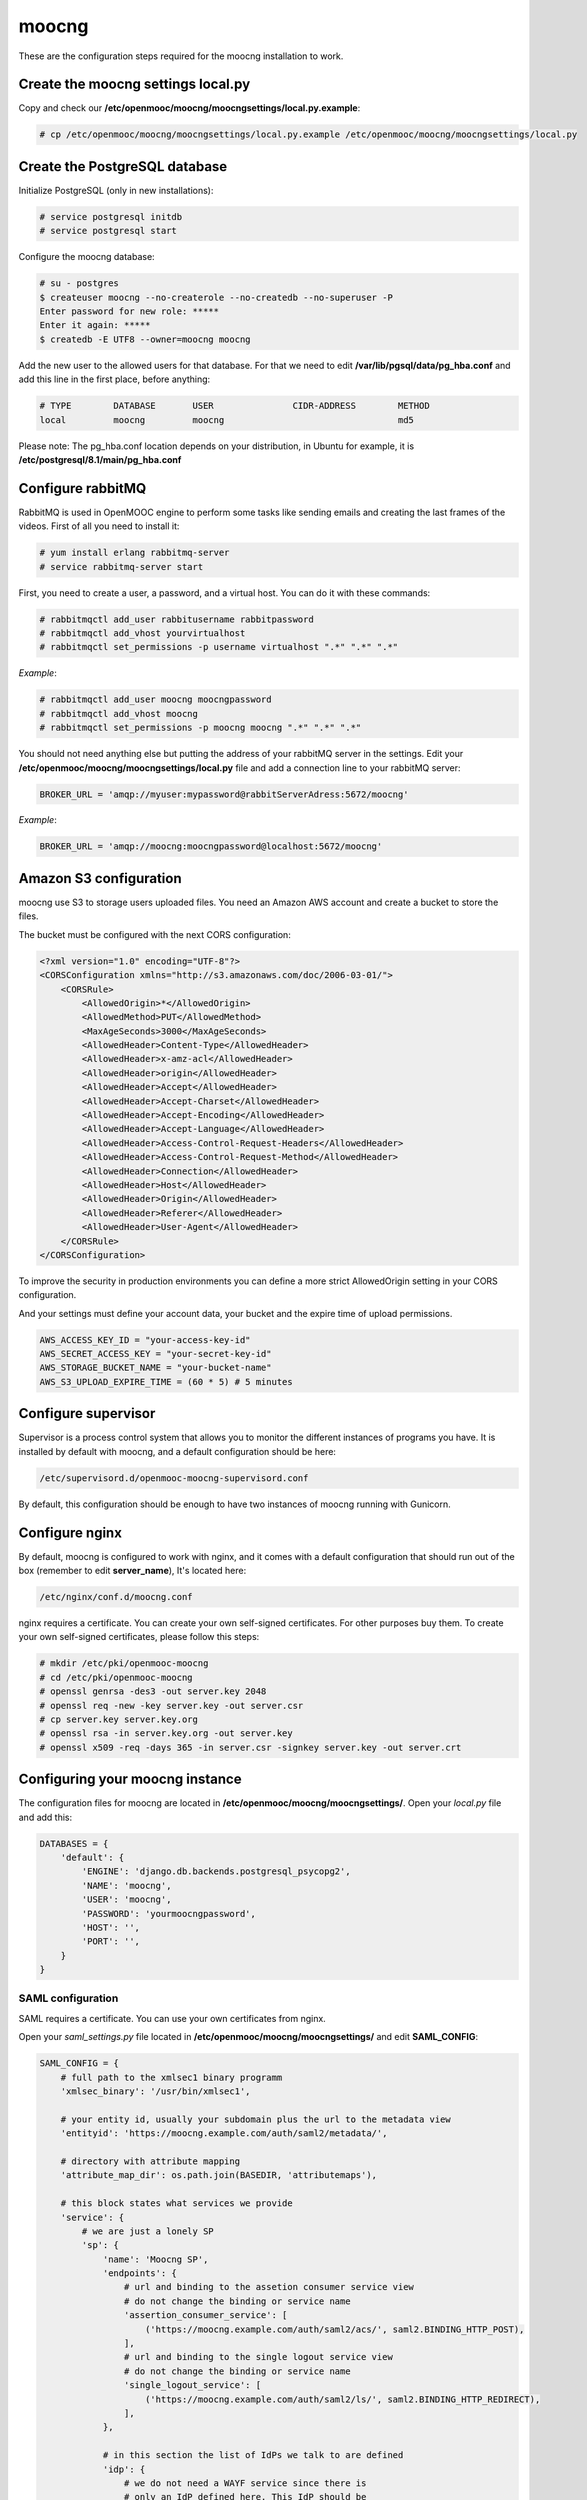 moocng
======

These are the configuration steps required for the moocng installation to work.

Create the moocng settings local.py
-----------------------------------

Copy and check our **/etc/openmooc/moocng/moocngsettings/local.py.example**:

.. code-block:: none

    # cp /etc/openmooc/moocng/moocngsettings/local.py.example /etc/openmooc/moocng/moocngsettings/local.py


Create the PostgreSQL database
------------------------------

Initialize PostgreSQL (only in new installations):

.. code-block:: none

    # service postgresql initdb
    # service postgresql start

Configure the moocng database:

.. code-block:: none

    # su - postgres
    $ createuser moocng --no-createrole --no-createdb --no-superuser -P
    Enter password for new role: *****
    Enter it again: *****
    $ createdb -E UTF8 --owner=moocng moocng

Add the new user to the allowed users for that database. For that we need to
edit **/var/lib/pgsql/data/pg_hba.conf** and add this line in the first place,
before anything:

.. code-block:: none

    # TYPE        DATABASE       USER               CIDR-ADDRESS        METHOD
    local         moocng         moocng                                 md5

Please note: The pg_hba.conf location depends on your distribution, in Ubuntu
for example, it is **/etc/postgresql/8.1/main/pg_hba.conf**

Configure rabbitMQ
------------------

RabbitMQ is used in OpenMOOC engine to perform some tasks like sending emails
and creating the last frames of the videos. First of all you need to install it:

.. code-block:: none

    # yum install erlang rabbitmq-server
    # service rabbitmq-server start

First, you need to create a user, a password, and a virtual host. You can do it
with these commands:

.. code-block:: none

    # rabbitmqctl add_user rabbitusername rabbitpassword
    # rabbitmqctl add_vhost yourvirtualhost
    # rabbitmqctl set_permissions -p username virtualhost ".*" ".*" ".*"

*Example*:

.. code-block:: none

    # rabbitmqctl add_user moocng moocngpassword
    # rabbitmqctl add_vhost moocng
    # rabbitmqctl set_permissions -p moocng moocng ".*" ".*" ".*"

You should not need anything else but putting the address of your rabbitMQ server
in the settings. Edit your **/etc/openmooc/moocng/moocngsettings/local.py** file
and add a connection line to your rabbitMQ server:

.. code-block:: python

    BROKER_URL = 'amqp://myuser:mypassword@rabbitServerAdress:5672/moocng'

*Example*:

.. code-block:: python

    BROKER_URL = 'amqp://moocng:moocngpassword@localhost:5672/moocng'

Amazon S3 configuration
-----------------------

moocng use S3 to storage users uploaded files. You need an Amazon AWS account
and create a bucket to store the files.

The bucket must be configured with the next CORS configuration:

.. code-block:: xml

    <?xml version="1.0" encoding="UTF-8"?>
    <CORSConfiguration xmlns="http://s3.amazonaws.com/doc/2006-03-01/">
        <CORSRule>
            <AllowedOrigin>*</AllowedOrigin>
            <AllowedMethod>PUT</AllowedMethod>
            <MaxAgeSeconds>3000</MaxAgeSeconds>
            <AllowedHeader>Content-Type</AllowedHeader>
            <AllowedHeader>x-amz-acl</AllowedHeader>
            <AllowedHeader>origin</AllowedHeader>
            <AllowedHeader>Accept</AllowedHeader>
            <AllowedHeader>Accept-Charset</AllowedHeader>
            <AllowedHeader>Accept-Encoding</AllowedHeader>
            <AllowedHeader>Accept-Language</AllowedHeader>
            <AllowedHeader>Access-Control-Request-Headers</AllowedHeader>
            <AllowedHeader>Access-Control-Request-Method</AllowedHeader>
            <AllowedHeader>Connection</AllowedHeader>
            <AllowedHeader>Host</AllowedHeader>
            <AllowedHeader>Origin</AllowedHeader>
            <AllowedHeader>Referer</AllowedHeader>
            <AllowedHeader>User-Agent</AllowedHeader>
        </CORSRule>
    </CORSConfiguration>

To improve the security in production environments you can define a more strict
AllowedOrigin setting in your CORS configuration.

And your settings must define your account data, your bucket and the expire
time of upload permissions.

.. code-block:: python

    AWS_ACCESS_KEY_ID = "your-access-key-id"
    AWS_SECRET_ACCESS_KEY = "your-secret-key-id"
    AWS_STORAGE_BUCKET_NAME = "your-bucket-name"
    AWS_S3_UPLOAD_EXPIRE_TIME = (60 * 5) # 5 minutes

Configure supervisor
--------------------

Supervisor is a process control system that allows you to monitor the different
instances of programs you have. It is installed by default with moocng, and a default configuration should be here:

.. code-block:: none

    /etc/supervisord.d/openmooc-moocng-supervisord.conf

By default, this configuration should be enough to have two instances of moocng
running with Gunicorn.

.. code-block:: none
    # sevice supervisord start

Configure nginx
---------------

By default, moocng is configured to work with nginx, and it comes with a default
configuration that should run out of the box (remember to edit **server_name**),
It's located here:

.. code-block:: none

    /etc/nginx/conf.d/moocng.conf

nginx requires a certificate. You can create your own self-signed certificates.
For other purposes buy them. To create your own self-signed certificates, please
follow this steps:

.. code-block :: none

    # mkdir /etc/pki/openmooc-moocng
    # cd /etc/pki/openmooc-moocng
    # openssl genrsa -des3 -out server.key 2048
    # openssl req -new -key server.key -out server.csr
    # cp server.key server.key.org
    # openssl rsa -in server.key.org -out server.key
    # openssl x509 -req -days 365 -in server.csr -signkey server.key -out server.crt

.. code-block:: none
    # sevice nginx start

Configuring your moocng instance
--------------------------------

The configuration files for moocng are located in
**/etc/openmooc/moocng/moocngsettings/**. Open your *local.py* file and add this:

.. code-block:: python

    DATABASES = {
        'default': {
            'ENGINE': 'django.db.backends.postgresql_psycopg2',
            'NAME': 'moocng',
            'USER': 'moocng',
            'PASSWORD': 'yourmoocngpassword',
            'HOST': '',
            'PORT': '',
        }
    }

SAML configuration
..................

SAML requires a certificate. You can use your own certificates from nginx.

Open your *saml_settings.py* file located in
**/etc/openmooc/moocng/moocngsettings/** and edit **SAML_CONFIG**:

.. code-block:: python

	SAML_CONFIG = {
	    # full path to the xmlsec1 binary programm
	    'xmlsec_binary': '/usr/bin/xmlsec1',

	    # your entity id, usually your subdomain plus the url to the metadata view
	    'entityid': 'https://moocng.example.com/auth/saml2/metadata/',

	    # directory with attribute mapping
	    'attribute_map_dir': os.path.join(BASEDIR, 'attributemaps'),

	    # this block states what services we provide
	    'service': {
		# we are just a lonely SP
		'sp': {
		    'name': 'Moocng SP',
		    'endpoints': {
			# url and binding to the assetion consumer service view
			# do not change the binding or service name
			'assertion_consumer_service': [
			    ('https://moocng.example.com/auth/saml2/acs/', saml2.BINDING_HTTP_POST),
			],
			# url and binding to the single logout service view
			# do not change the binding or service name
			'single_logout_service': [
			    ('https://moocng.example.com/auth/saml2/ls/', saml2.BINDING_HTTP_REDIRECT),
			],
		    },

		    # in this section the list of IdPs we talk to are defined
		    'idp': {
			# we do not need a WAYF service since there is
			# only an IdP defined here. This IdP should be
			# present in our metadata

			# the keys of this dictionary are entity ids
			'https://idp.example.com/simplesaml/saml2/idp/metadata.php': {
			    'single_sign_on_service': {
				saml2.BINDING_HTTP_REDIRECT: 'https://idp.example.com/simplesaml/saml2/idp/SSOService.php',
			    },
			    'single_logout_service': {
				saml2.BINDING_HTTP_REDIRECT: 'https://idp.example.com/simplesaml/saml2/idp/SingleLogoutService.php',
			    },
			},
		    },
		},
	    },

	    # where the remote metadata is stored
	    'metadata': {
		'local': ['/etc/openmooc/moocng/moocngsettings/remote_metadata.xml'],
	    },

	    # set to 1 to output debugging information
	    'debug': 0,

	    # certificate
	    'key_file': '/etc/pki/openmooc-moocng/server.key',   # private part
	    'cert_file': '/etc/pki/openmooc-moocng/server.crt',  # public part

	    # own metadata settings
	    'contact_person': [
		{'given_name': 'Sysadmin',
		'sur_name': '',
		'company': 'Example CO',
		'email_address': 'sysadmin@example.com',
		'contact_type': 'technical'},
		{'given_name': 'Boss',
		'sur_name': '',
		'company': 'Example CO',
		'email_address': 'admin@example.com',
		'contact_type': 'administrative'},
	    ],

	    # you can set multilanguage information here
	    'organization': {
		'name': [('Example CO', 'es'), ('Example CO', 'en')],
		'display_name': [('Example', 'es'), ('Example', 'en')],
		'url': [('http://example.com', 'es'), ('http://example.com', 'en')],
	    },
	}

Moocng also uses djangosaml2, to config it check the doc at *http://pypi.python.org/pypi/djangosaml2*

In order to connect openmooc with an IdP, you will need its metadata. Download
it (https://idp.example.com/simplesaml/saml2/idp/metadata.php) and save as
**remote_metadata.xml** (check the saml configuration to check that the path
and name match)

Now you need to add the SAML SP metadata to your IdP. First of all you need to
configure in the IdP the metarefresh issue. After that you can go to the idp and
call update entries, You can go to a url like this: *https://idp.example.com/simplesaml/module.php/metarefresh/fetch.php*

Generate the SECRET_KEY
.......................

The secret key is a random string that Django uses in several places like the
CSRF attack protection. It is considered a security problem if you don't change
this value and leave it as the moocng default. You can generate a random value
with the following command:

.. code-block:: none

    $ tr -c -d '0123456789abcdefghijklmnopqrstuvwxyz' </dev/urandom | dd bs=32 count=1 2>/dev/null;echo

Copy the returning value in your **/etc/openmooc/moocng/moocngsettings/local.py** file, like this:

.. code-block:: python

    SECRET_KEY = "uzy3hc2mtevod229yrsywldgh945cmiu"

Copy the static files
.....................

If you will be using the default static and media folders, please skip until the
copy part of this section. If you plan to use your own folders follow the full
instructions.

The default moocng static and media directories are located in:

.. code-block:: none

    /var/lib/openmooc/moocng/static
    /var/lib/openmooc/moocng/media

To change the default directories you must edit your **/etc/openmooc/moocng/moocngsettings/local.py** and add these two settings:

.. code-block:: python

    MEDIA_ROOT = "path/to/your/media/files/"
    STATIC_ROOT = "path/to/your/static/files/"

To copy the static files we are going to use the command **openmooc-moocng-admin**:

.. code-block:: none

    # openmooc-moocng-admin collectstatic

Change the permissions in **/var/lib/openmooc/moocng** so nginx can read the
files, and the wsgi can read/write them.

Sync the database and make the migrations

 Please, see the next issue before do a syncdb https://github.com/OpenMOOC/moocng/issues/65

.. code-block:: none

    # openmooc-moocng-admin syncdb
    # openmooc-moocng-admin migrate
    # openmooc-moocng-admin createsuperuser --username=root --email=admin@example.com

Google Analytics support
........................

This setting is optional and allows you to integrate your moocng with Google
Analytics so you can track who, when and how uses your site.

Just set the Google Analytics Code in the *local.py* settings file:

.. code-block:: python

    GOOGLE_ANALYTICS_CODE = 'XX-XXXX'

User registration
.................

Moocng doesn't handle by default the user registration. There is a setting
called *AUTH_HANDLER* that will allow you to change
the default registration handler. Default: *"moocng.auth_handlers.handlers.SAML2"*

.. code-block:: python

    AUTH_HANDLER = "moocng.auth_handlers.handlers.SAML2"

Other options: "moocng.auth_handlers.handlers.dbauth"

If you're using SAML2, you must set two extra variables that allow you to
redirect the user to the registration page and his profile.

.. code-block:: python

    REGISTRY_URL = 'https://idp.example.com/simplesaml/module.php/userregistration/newUser.php'
    PROFILE_URL = 'https://idp.example.com/simplesaml/module.php/userregistration/reviewUser.php'
    CHANGEPW_URL = 'https://idp.example.com/simplesaml/module.php/userregistration/changePassword.php'

Settings reference
..................

There are a lot of different settings available in OpenMOOC, please :doc:`take a look to the list <settingsref>`

Enabling all the services
.........................

To run all the services on boot once you installed and configured everythin, you
should type these commands:

.. code-block:: none

    # chkconfig --add nginx
    # chkconfig --add rabbitmq-server
    # chkconfig --add postgresql
    # chkconfig --add mongod
    # chkconfig --add celeryd
    # chkconfig --add supervisord
    # chkconfig postgresql on
    # chkconfig nginx on
    # chkconfig rabbitmq-server on
    # chkconfig mongod on
    # chkconfig celeryd on
    # chkconfig supervisord on

By default, moocng is configured to work with **nginx**, but you can use Apache **httpd**:

.. code-block:: none

    # chkconfig nginx off
    # chkconfig --add httpd
    # chkconfig httpd on

Testing your installation
.........................

Before testing if the nginx and gunicorn processes work, you can check if moocng
works by typing this command:

.. code-block:: none

    $ openmooc-moocng-admin runserver 0.0.0.0:8000

Now you can open your web browser and go to this location:

    http://localhost:8000
